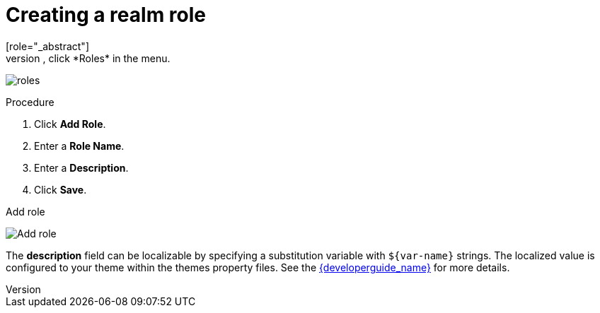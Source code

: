 [id="proc-creating-realm-roles_{context}"]

= Creating a realm role
[role="_abstract"]
Realm-level roles are a namespace for defining your roles. To see the list of roles, click *Roles* in the menu.

image:{project_images}/roles.png[]

.Procedure
. Click *Add Role*.
. Enter a *Role Name*.
. Enter a *Description*.
. Click *Save*.

.Add role
image:{project_images}/role.png[Add role]

The *description* field can be localizable by specifying a substitution variable with `$\{var-name}` strings. The localized value is configured to your theme within the themes property files. See the link:{developerguide_link}[{developerguide_name}] for more details.
